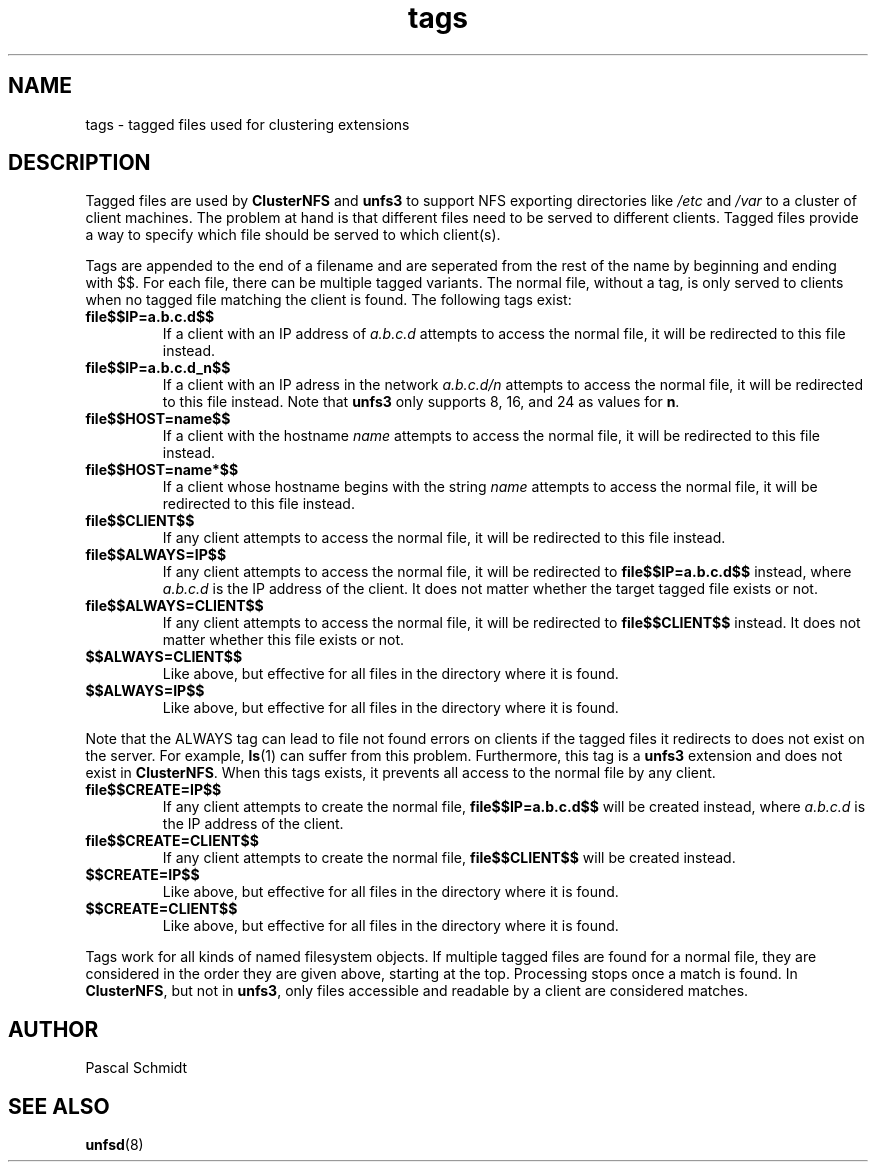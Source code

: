 .\"
.\" (C) 2004, Pascal Schmidt <der.eremit@email.de>
.\"
.TH tags 7 "04 Jan 2004"
.SH NAME
tags \- tagged files used for clustering extensions
.SH DESCRIPTION
Tagged files are used by
.B ClusterNFS
and
.B unfs3
to support NFS exporting directories like
.I /etc
and
.I /var
to a cluster of client machines. The problem at hand is that different
files need to be served to different clients. Tagged files provide a
way to specify which file should be served to which client(s).
.P
Tags are appended to the end of a filename and are seperated from the
rest of the name by beginning and ending with $$. For each file, there
can be multiple tagged variants. The normal file, without a tag, is
only served to clients when no tagged file matching the client is
found. The following tags exist:
.TP
.B file$$IP=a.b.c.d$$
If a client with an IP address of
.I a.b.c.d
attempts to access the normal file,
it will be redirected to this file instead.
.TP
.B file$$IP=a.b.c.d_n$$
If a client with an IP adress in the network
.I a.b.c.d/n
attempts to
access the normal file, it will be redirected to this file instead. Note that
.B unfs3
only supports 8, 16, and 24 as values for
.BR n .
.TP
.B file$$HOST=name$$
If a client with the hostname
.I name
attempts to access the normal file, it will be redirected to this file instead.
.TP
.B file$$HOST=name*$$
If a client whose hostname begins with the string
.I name
attempts to access the normal file, it will be redirected to this file instead.
.TP
.B file$$CLIENT$$
If any client attempts to access the normal file, it will be redirected to this
file instead.
.TP
.B file$$ALWAYS=IP$$
If any client attempts to access the normal file, it will be redirected to
.B file$$IP=a.b.c.d$$
instead, where
.I a.b.c.d
is the IP address of the client. It does not matter whether the target
tagged file exists or not.
.TP
.B file$$ALWAYS=CLIENT$$
If any client attempts to access the normal file, it will be redirected to
.B file$$CLIENT$$
instead. It does not matter whether this file exists or not.
.TP
.B $$ALWAYS=CLIENT$$
Like above, but effective for all files in the directory where it is found.
.TP
.B $$ALWAYS=IP$$
Like above, but effective for all files in the directory where it is found.
.PP
Note that the ALWAYS tag can lead to file not found errors on clients
if the tagged files it redirects to does not exist on the server. For
example,
.BR ls (1)
can suffer from this problem. Furthermore, this tag is a
.B unfs3
extension and does not exist in
.BR ClusterNFS .
When this tags exists, it prevents all access to the normal file by any
client.
.TP
.B file$$CREATE=IP$$
If any client attempts to create the normal file,
.B file$$IP=a.b.c.d$$
will be created instead, where
.I a.b.c.d
is the IP address of the client.
.TP
.B file$$CREATE=CLIENT$$
If any client attempts to create the normal file,
.B file$$CLIENT$$
will be created instead.
.TP
.B $$CREATE=IP$$
Like above, but effective for all files in the directory where it is found.
.TP
.B $$CREATE=CLIENT$$
Like above, but effective for all files in the directory where it is found.
.PP
Tags work for all kinds of named filesystem objects.
If multiple tagged files
are found for a normal file, they are considered in the order they are
given above, starting at the top. Processing stops once a match is found.
In
.BR ClusterNFS ", but not in " unfs3 ,
only files accessible and readable by a client are considered matches.
.SH AUTHOR
Pascal Schmidt
.SH "SEE ALSO"
.BR unfsd (8)
